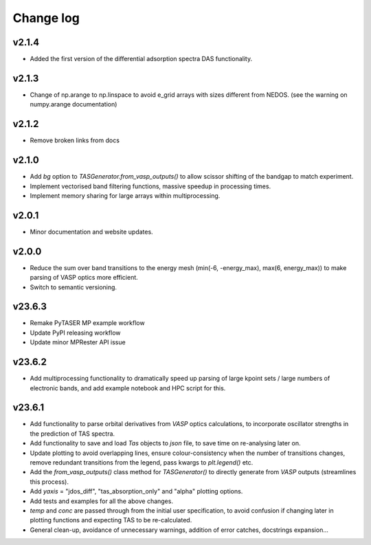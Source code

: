 Change log
==========

v2.1.4
~~~~~~
- Added the first version of the differential adsorption spectra DAS functionality. 

v2.1.3
~~~~~~
- Change of np.arange to np.linspace to avoid e_grid arrays with sizes different from NEDOS. (see the warning on numpy.arange documentation)

v2.1.2
~~~~~~
- Remove broken links from docs

v2.1.0
~~~~~~
- Add `bg` option to `TASGenerator.from_vasp_outputs()` to allow scissor shifting of the bandgap to match experiment.
- Implement vectorised band filtering functions, massive speedup in processing times.
- Implement memory sharing for large arrays within multiprocessing.

v2.0.1
~~~~~~
- Minor documentation and website updates.

v2.0.0
~~~~~~
- Reduce the sum over band transitions to the energy mesh (min(-6, -energy_max), max(6, energy_max)) to
  make parsing of VASP optics more efficient.
- Switch to semantic versioning.

v23.6.3
~~~~~~~
- Remake PyTASER MP example workflow
- Update PyPI releasing workflow
- Update minor MPRester API issue

v23.6.2
~~~~~~~
- Add multiprocessing functionality to dramatically speed up parsing of large kpoint sets / large numbers of
  electronic bands, and add example notebook and HPC script for this.

v23.6.1
~~~~~~~
- Add functionality to parse orbital derivatives from `VASP` optics calculations, to incorporate oscillator strengths
  in the prediction of TAS spectra.
- Add functionality to save and load `Tas` objects to `json` file, to save time on re-analysing later on.
- Update plotting to avoid overlapping lines, ensure colour-consistency when the number of transitions changes,
  remove redundant transitions from the legend, pass kwargs to `plt.legend()` etc.
- Add the `from_vasp_outputs()` class method for `TASGenerator()` to directly generate from `VASP` outputs (streamlines
  this process).
- Add `yaxis` = "jdos_diff", "tas_absorption_only" and "alpha" plotting options.
- Add tests and examples for all the above changes.
- `temp` and `conc` are passed through from the initial user specification, to avoid confusion if changing later in
  plotting functions and expecting TAS to be re-calculated.
- General clean-up, avoidance of unnecessary warnings, addition of error catches, docstrings expansion...
